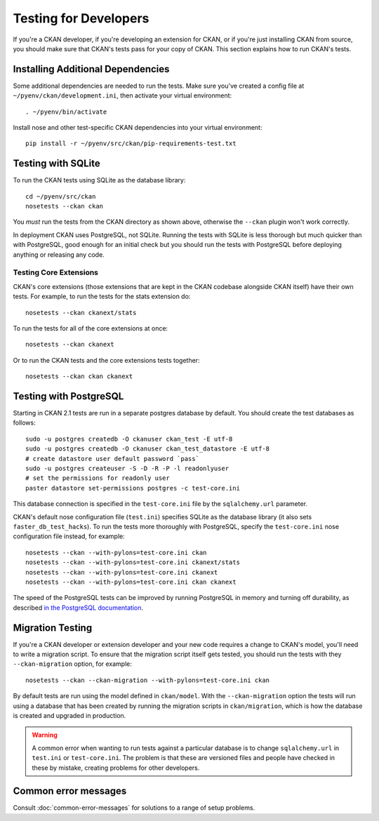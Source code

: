 ======================
Testing for Developers
======================

If you're a CKAN developer, if you're developing an extension for CKAN, or if
you're just installing CKAN from source, you should make sure that CKAN's tests
pass for your copy of CKAN. This section explains how to run CKAN's tests.

.. _basic-tests:

Installing Additional Dependencies
----------------------------------

Some additional dependencies are needed to run the tests. Make sure you've
created a config file at ``~/pyenv/ckan/development.ini``, then activate your
virtual environment::

    . ~/pyenv/bin/activate

Install nose and other test-specific CKAN dependencies into your virtual
environment::

    pip install -r ~/pyenv/src/ckan/pip-requirements-test.txt

Testing with SQLite
-------------------

To run the CKAN tests using SQLite as the database library::

    cd ~/pyenv/src/ckan
    nosetests --ckan ckan

You *must* run the tests from the CKAN directory as shown above, otherwise the
``--ckan`` plugin won't work correctly.

In deployment CKAN uses PostgreSQL, not SQLite. Running the tests with SQLite
is less thorough but much quicker than with PostgreSQL, good enough for an
initial check but you should run the tests with PostgreSQL before deploying
anything or releasing any code.

Testing Core Extensions
```````````````````````

CKAN's core extensions (those extensions that are kept in the CKAN codebase
alongside CKAN itself) have their own tests. For example, to run the tests for
the stats extension do::

    nosetests --ckan ckanext/stats

To run the tests for all of the core extensions at once::

    nosetests --ckan ckanext

Or to run the CKAN tests and the core extensions tests together::

    nosetests --ckan ckan ckanext

Testing with PostgreSQL
-----------------------

Starting in CKAN 2.1 tests are run in a separate postgres database by
default.  You should create the test databases as follows::

    sudo -u postgres createdb -O ckanuser ckan_test -E utf-8
    sudo -u postgres createdb -O ckanuser ckan_test_datastore -E utf-8
    # create datastore user default password `pass`
    sudo -u postgres createuser -S -D -R -P -l readonlyuser
    # set the permissions for readonly user
    paster datastore set-permissions postgres -c test-core.ini


This database connection is specified in the ``test-core.ini`` file by the
``sqlalchemy.url`` parameter.

CKAN's default nose configuration file (``test.ini``) specifies SQLite as the
database library (it also sets ``faster_db_test_hacks``). To run the tests more
thoroughly with PostgreSQL, specify the ``test-core.ini`` nose configuration
file instead, for example::

     nosetests --ckan --with-pylons=test-core.ini ckan
     nosetests --ckan --with-pylons=test-core.ini ckanext/stats
     nosetests --ckan --with-pylons=test-core.ini ckanext
     nosetests --ckan --with-pylons=test-core.ini ckan ckanext

The speed of the PostgreSQL tests can be improved by running PostgreSQL in
memory and turning off durability, as described
`in the PostgreSQL documentation <http://www.postgresql.org/docs/9.0/static/non-durability.html>`_. 

.. _migrationtesting:

Migration Testing
-----------------

If you're a CKAN developer or extension developer and your new code requires a
change to CKAN's model, you'll need to write a migration script. To ensure that
the migration script itself gets tested, you should run the tests with
they ``--ckan-migration`` option, for example::

     nosetests --ckan --ckan-migration --with-pylons=test-core.ini ckan

By default tests are run using the model defined in ``ckan/model``.
With the ``--ckan-migration`` option the tests will run using a database that
has been created by running the migration scripts in ``ckan/migration``, which
is how the database is created and upgraded in production.

.. warning ::

   A common error when wanting to run tests against a particular database is to
   change ``sqlalchemy.url`` in ``test.ini`` or ``test-core.ini``. The problem
   is that these are versioned files and people have checked in these by
   mistake, creating problems for other developers.

Common error messages
---------------------

Consult :doc:`common-error-messages` for solutions to a range of setup problems.
